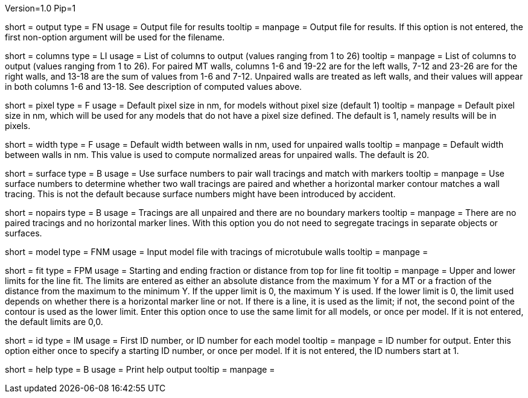 Version=1.0
Pip=1

[Field = OutputFile]
short = output
type = FN
usage = Output file for results
tooltip = 
manpage = Output file for results. If this option is not entered, the 
first non-option argument will be used for the filename.

[Field = ColumnsToOutput]
short = columns
type = LI
usage = List of columns to output (values ranging from 1 to 26)
tooltip = 
manpage = List of columns to output (values ranging from 1 to 26).  For paired
MT walls, columns 1-6 and 19-22 are for the left walls, 7-12 and 23-26 are for
the right walls, and 13-18 are the sum of values from 1-6 and 7-12.  
Unpaired walls are treated as left walls, and their values will appear in
both columns 1-6 and 13-18.  See description of computed values above.

[Field = PixelSizeDefault]
short = pixel
type = F
usage = Default pixel size in nm, for models without pixel size (default 1)
tooltip = 
manpage = Default pixel size in nm, which will be used for any models that do
not have a pixel size defined.  The default is 1, namely results will be in
pixels.

[Field = WidthDefault]
short = width
type = F
usage = Default width between walls in nm, used for unpaired walls
tooltip = 
manpage = Default width between walls in nm.  This value is used to compute
normalized areas for unpaired walls.  The default is 20.

[Field = UseSurfaceNumbers]
short = surface
type = B
usage = Use surface numbers to pair wall tracings and match with markers
tooltip = 
manpage = Use surface numbers to determine whether two wall tracings are
paired and whether a horizontal marker contour matches a wall tracing.  This
is not the default because surface numbers might have been introduced by
accident.

[Field = NoPairsOrMarkers]
short = nopairs
type = B
usage = Tracings are all unpaired and there are no boundary markers
tooltip = 
manpage = There are no paired tracings and no horizontal marker lines.  With
this option you do not need to segregate tracings in separate objects or
surfaces.

[Field = ModelFile]
short = model
type = FNM
usage = Input model file with tracings of microtubule walls
tooltip = 
manpage =  

[Field = FitTopAndBottom]
short = fit
type = FPM
usage = Starting and ending fraction or distance from top for line fit
tooltip = 
manpage = Upper and lower limits for the line fit.  The limits are entered
as either an absolute distance from the maximum Y for a MT or a fraction of
the distance from the maximum to the minimum Y.  If the upper limit is 0,
the maximum Y is used.  If the lower limit is 0, the limit used depends on
whether there is a horizontal marker line or not.  If there is a line, it is
used as the limit; if not, the second point of the contour is used as the
lower limit.  Enter this option once to use the same limit for all models, or
once per model.  If it is not entered, the default limits are 0,0.

[Field = Identifier]
short = id
type = IM
usage = First ID number, or ID number for each model
tooltip = 
manpage = ID number for output.  Enter this option either once to specify a
starting ID number, or once per model.  If it is not entered, the ID numbers
start at 1.

[Field = usage]
short = help
type = B
usage = Print help output
tooltip = 
manpage = 
